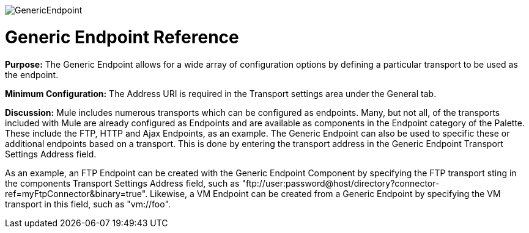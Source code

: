 image:GenericEndpoint.png[GenericEndpoint]

= Generic Endpoint Reference

*Purpose:* The Generic Endpoint allows for a wide array of configuration options by defining a particular transport to be used as the endpoint.

*Minimum Configuration:* The Address URI is required in the Transport settings area under the General tab.

*Discussion:* Mule includes numerous transports which can be configured as endpoints. Many, but not all, of the transports included with Mule are already configured as Endpoints and are available as components in the Endpoint category of the Palette. These include the FTP, HTTP and Ajax Endpoints, as an example. The Generic Endpoint can also be used to specific these or additional endpoints based on a transport. This is done by entering the transport address in the Generic Endpoint Transport Settings Address field.

As an example, an FTP Endpoint can be created with the Generic Endpoint Component by specifying the FTP transport sting in the components Transport Settings Address field, such as "ftp://user:password@host/directory?connector-ref=myFtpConnector&binary=true". Likewise, a VM Endpoint can be created from a Generic Endpoint by specifying the VM transport in this field, such as "vm://foo".
